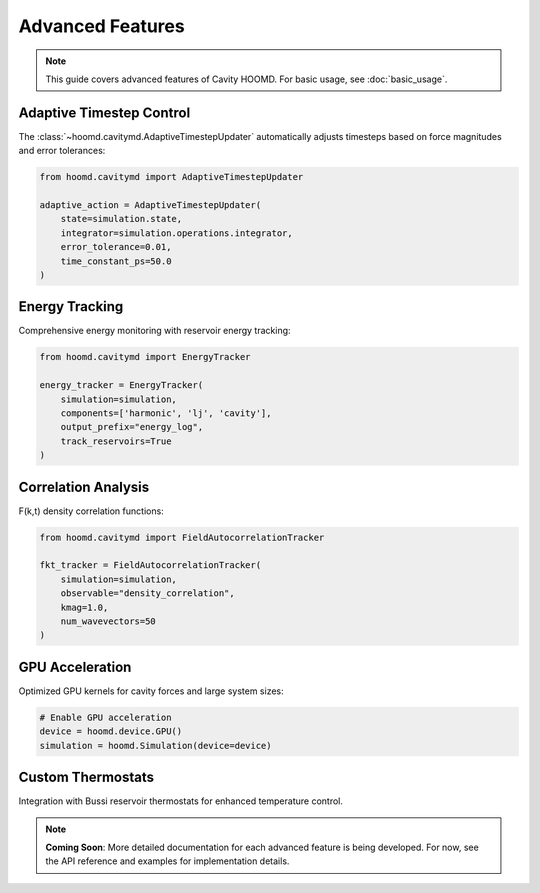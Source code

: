 ==================
Advanced Features
==================

.. note::
   This guide covers advanced features of Cavity HOOMD. For basic usage, see :doc:`basic_usage`.

Adaptive Timestep Control
==========================

The :class:`~hoomd.cavitymd.AdaptiveTimestepUpdater` automatically adjusts timesteps based on force magnitudes and error tolerances:

.. code-block:: python

   from hoomd.cavitymd import AdaptiveTimestepUpdater

   adaptive_action = AdaptiveTimestepUpdater(
       state=simulation.state,
       integrator=simulation.operations.integrator,
       error_tolerance=0.01,
       time_constant_ps=50.0
   )

Energy Tracking
===============

Comprehensive energy monitoring with reservoir energy tracking:

.. code-block:: python

   from hoomd.cavitymd import EnergyTracker

   energy_tracker = EnergyTracker(
       simulation=simulation,
       components=['harmonic', 'lj', 'cavity'],
       output_prefix="energy_log",
       track_reservoirs=True
   )

Correlation Analysis
====================

F(k,t) density correlation functions:

.. code-block:: python

   from hoomd.cavitymd import FieldAutocorrelationTracker

   fkt_tracker = FieldAutocorrelationTracker(
       simulation=simulation,
       observable="density_correlation",
       kmag=1.0,
       num_wavevectors=50
   )

GPU Acceleration
================

Optimized GPU kernels for cavity forces and large system sizes:

.. code-block:: python

   # Enable GPU acceleration
   device = hoomd.device.GPU()
   simulation = hoomd.Simulation(device=device)

Custom Thermostats
==================

Integration with Bussi reservoir thermostats for enhanced temperature control.

.. note::
   **Coming Soon**: More detailed documentation for each advanced feature is being developed. 
   For now, see the API reference and examples for implementation details. 